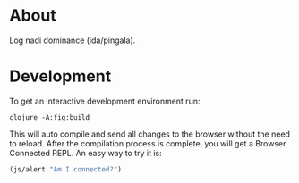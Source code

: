 * About

Log nadi dominance (ida/pingala).

* Development

To get an interactive development environment run:

#+begin_src
clojure -A:fig:build
#+end_src

This will auto compile and send all changes to the browser without the
need to reload. After the compilation process is complete, you will
get a Browser Connected REPL. An easy way to try it is:

#+begin_src clojure
(js/alert "Am I connected?")
#+end_src
